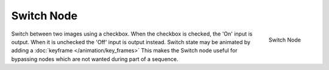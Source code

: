 
***********
Switch Node
***********
.. figure:: /images/compositing_nodes_switch.png
   :align: right
   :width: 150px

   Switch Node

Switch between two images using a checkbox. When the checkbox is checked, the 'On' input is output.
When it is unchecked the 'Off' input is output instead.
Switch state may be animated by adding a :doc:`keyframe </animation/key_frames>`
This makes the Switch node useful for bypassing nodes which are not wanted during part of a sequence.
